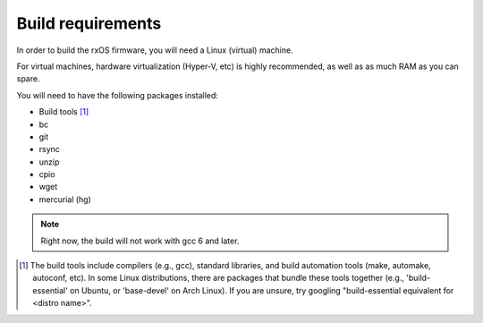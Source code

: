 Build requirements
==================

In order to build the rxOS firmware, you will need a Linux (virtual) machine. 

For virtual machines, hardware virtualization (Hyper-V, etc) is highly
recommended, as well as as much RAM as you can spare.

You will need to have the following packages installed:

- Build tools [1]_
- bc
- git
- rsync
- unzip
- cpio
- wget
- mercurial (hg)

.. note::
    Right now, the build will not work with gcc 6 and later.

.. [1] The build tools include compilers (e.g., gcc), standard libraries, and 
       build automation tools (make, automake, autoconf, etc). In some Linux
       distributions, there are packages that bundle these tools together
       (e.g., 'build-essential' on Ubuntu, or 'base-devel' on Arch Linux). If
       you are unsure, try googling "build-essential equivalent for <distro
       name>".
